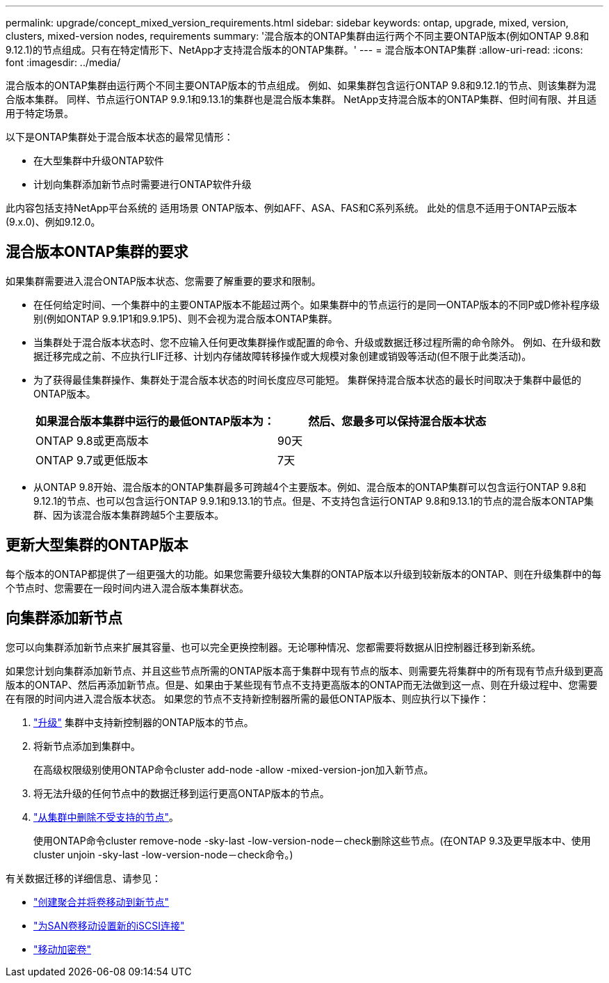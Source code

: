 ---
permalink: upgrade/concept_mixed_version_requirements.html 
sidebar: sidebar 
keywords: ontap, upgrade, mixed, version, clusters, mixed-version nodes, requirements 
summary: '混合版本的ONTAP集群由运行两个不同主要ONTAP版本(例如ONTAP 9.8和9.12.1)的节点组成。只有在特定情形下、NetApp才支持混合版本的ONTAP集群。' 
---
= 混合版本ONTAP集群
:allow-uri-read: 
:icons: font
:imagesdir: ../media/


[role="lead"]
混合版本的ONTAP集群由运行两个不同主要ONTAP版本的节点组成。  例如、如果集群包含运行ONTAP 9.8和9.12.1的节点、则该集群为混合版本集群。  同样、节点运行ONTAP 9.9.1和9.13.1的集群也是混合版本集群。  NetApp支持混合版本的ONTAP集群、但时间有限、并且适用于特定场景。

以下是ONTAP集群处于混合版本状态的最常见情形：

* 在大型集群中升级ONTAP软件
* 计划向集群添加新节点时需要进行ONTAP软件升级


此内容包括支持NetApp平台系统的 适用场景 ONTAP版本、例如AFF、ASA、FAS和C系列系统。  此处的信息不适用于ONTAP云版本(9.x.0)、例如9.12.0。



== 混合版本ONTAP集群的要求

如果集群需要进入混合ONTAP版本状态、您需要了解重要的要求和限制。

* 在任何给定时间、一个集群中的主要ONTAP版本不能超过两个。如果集群中的节点运行的是同一ONTAP版本的不同P或D修补程序级别(例如ONTAP 9.9.1P1和9.9.1P5)、则不会视为混合版本ONTAP集群。
* 当集群处于混合版本状态时、您不应输入任何更改集群操作或配置的命令、升级或数据迁移过程所需的命令除外。  例如、在升级和数据迁移完成之前、不应执行LIF迁移、计划内存储故障转移操作或大规模对象创建或销毁等活动(但不限于此类活动)。
* 为了获得最佳集群操作、集群处于混合版本状态的时间长度应尽可能短。  集群保持混合版本状态的最长时间取决于集群中最低的ONTAP版本。
+
[cols="2*"]
|===
| 如果混合版本集群中运行的最低ONTAP版本为： | 然后、您最多可以保持混合版本状态 


| ONTAP 9.8或更高版本 | 90天 


| ONTAP 9.7或更低版本 | 7天 
|===
* 从ONTAP 9.8开始、混合版本的ONTAP集群最多可跨越4个主要版本。例如、混合版本的ONTAP集群可以包含运行ONTAP 9.8和9.12.1的节点、也可以包含运行ONTAP 9.9.1和9.13.1的节点。但是、不支持包含运行ONTAP 9.8和9.13.1的节点的混合版本ONTAP集群、因为该混合版本集群跨越5个主要版本。




== 更新大型集群的ONTAP版本

每个版本的ONTAP都提供了一组更强大的功能。如果您需要升级较大集群的ONTAP版本以升级到较新版本的ONTAP、则在升级集群中的每个节点时、您需要在一段时间内进入混合版本集群状态。



== 向集群添加新节点

您可以向集群添加新节点来扩展其容量、也可以完全更换控制器。无论哪种情况、您都需要将数据从旧控制器迁移到新系统。

如果您计划向集群添加新节点、并且这些节点所需的ONTAP版本高于集群中现有节点的版本、则需要先将集群中的所有现有节点升级到更高版本的ONTAP、然后再添加新节点。但是、如果由于某些现有节点不支持更高版本的ONTAP而无法做到这一点、则在升级过程中、您需要在有限的时间内进入混合版本状态。
如果您的节点不支持新控制器所需的最低ONTAP版本、则应执行以下操作：

. link:https://docs.netapp.com/us-en/ontap/upgrade/concept_upgrade_methods.html["升级"] 集群中支持新控制器的ONTAP版本的节点。
. 将新节点添加到集群中。
+
在高级权限级别使用ONTAP命令cluster add-node -allow -mixed-version-jon加入新节点。

. 将无法升级的任何节点中的数据迁移到运行更高ONTAP版本的节点。
. link:https://docs.netapp.com/us-en/ontap/system-admin/remov-nodes-cluster-concept.html["从集群中删除不受支持的节点"^]。
+
使用ONTAP命令cluster remove-node -sky-last -low-version-node－check删除这些节点。(在ONTAP 9.3及更早版本中、使用cluster unjoin -sky-last -low-version-node－check命令。)



有关数据迁移的详细信息、请参见：

* link:https://docs.netapp.com/us-en/ontap-systems-upgrade/upgrade/upgrade-create-aggregate-move-volumes.html["创建聚合并将卷移动到新节点"^]
* link:https://docs.netapp.com/us-en/ontap-metrocluster/transition/task_move_linux_iscsi_hosts_from_mcc_fc_to_mcc_ip_nodes.html#setting-up-new-iscsi-connections["为SAN卷移动设置新的iSCSI连接"^]
* link:https://docs.netapp.com/us-en/ontap/encryption-at-rest/encrypt-existing-volume-task.html["移动加密卷"^]

